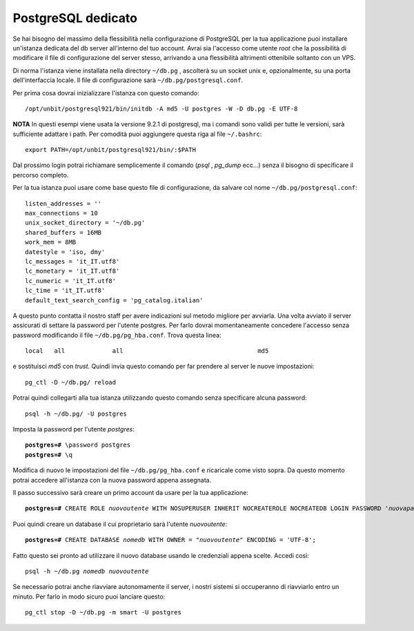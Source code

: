 -------------------
PostgreSQL dedicato
-------------------

Se hai bisogno del massimo della flessibilità nella configurazione di PostgreSQL per la tua applicazione puoi installare un'istanza dedicata del db server all'interno del tuo account. Avrai sia l'accesso come utente *root* che la possibilità di modificare il file di configurazione del server stesso, arrivando a una flessibilità altrimenti ottenibile soltanto con un VPS.

Di norma l'istanza viene installata nella directory ``~/db.pg`` , ascolterà su un socket unix e, opzionalmente, su una porta dell'interfaccia locale. Il file di configurazione sarà ``~/db.pg/postgresql.conf``.

Per prima cosa dovrai inizializzare l'istanza con questo comando:

.. parsed-literal::
    /opt/unbit/postgresql921/bin/initdb -A md5 -U postgres -W -D db.pg -E UTF-8

**NOTA** In questi esempi viene usata la versione 9.2.1 di postgresql, ma i comandi sono validi per tutte le versioni, sarà sufficiente adattare i path. Per comodità puoi aggiungere questa riga al file ``~/.bashrc``:

.. parsed-literal::
    export PATH=/opt/unbit/postgresql921/bin/:$PATH

Dal prossimo login potrai richiamare semplicemente il comando (*psql* , *pg_dump* ecc...) senza il bisogno di specificare il percorso completo.

Per la tua istanza puoi usare come base questo file di configurazione, da salvare col nome ``~/db.pg/postgresql.conf``:

.. parsed-literal::
    listen_addresses = ''           
    max_connections = 10
    unix_socket_directory = '~/db.pg'
    shared_buffers = 16MB
    work_mem = 8MB
    datestyle = 'iso, dmy'
    lc_messages = 'it_IT.utf8'                      
    lc_monetary = 'it_IT.utf8'                      
    lc_numeric = 'it_IT.utf8'                       
    lc_time = 'it_IT.utf8'                          
    default_text_search_config = 'pg_catalog.italian'

A questo punto contatta il nostro staff per avere indicazioni sul metodo migliore per avviarla.
Una volta avviato il server assicurati di settare la password per l'utente postgres. Per farlo dovrai momentaneamente concedere l'accesso senza password modificando il file ``~/db.pg/pg_hba.conf``. Trova questa linea:

.. parsed-literal::
    local   all             all                                     md5

e sostituisci *md5* con *trust*. Quindi invia questo comando per far prendere al server le nuove impostazioni:

.. parsed-literal::
    pg_ctl -D ~/db.pg/ reload

Potrai quindi collegarti alla tua istanza utilizzando questo comando senza specificare alcuna password:

.. parsed-literal::
    psql -h ~/db.pg/ -U postgres

Imposta la password per l'utente *postgres*:

.. parsed-literal::
    **postgres=#** \\password postgres
    **postgres=#** \\q

Modifica di nuovo le impostazioni del file ``~/db.pg/pg_hba.conf`` e ricaricale come visto sopra. Da questo momento potrai accedere all'istanza con la nuova password appena assegnata.

Il passo successivo sarà creare un primo account da usare per la tua applicazione:

.. parsed-literal::
    **postgres=#** CREATE ROLE *nuovoutente* WITH NOSUPERUSER INHERIT NOCREATEROLE NOCREATEDB LOGIN PASSWORD '*nuovapassword*';

Puoi quindi creare un database il cui proprietario sarà l'utente *nuovoutente*:

.. parsed-literal::
    **postgres=#** CREATE DATABASE *nomedb* WITH OWNER = "*nuovoutente*" ENCODING = 'UTF-8';

Fatto questo sei pronto ad utilizzare il nuovo database usando le credenziali appena scelte. Accedi così:

.. parsed-literal::
    psql -h ~/db.pg *nomedb* *nuovoutente*

Se necessario potrai anche riavviare autonomamente il server, i nostri sistemi si occuperanno di riavviarlo entro un minuto. Per farlo in modo sicuro puoi lanciare questo:

.. parsed-literal::
    pg_ctl stop -D ~/db.pg -m smart -U postgres

